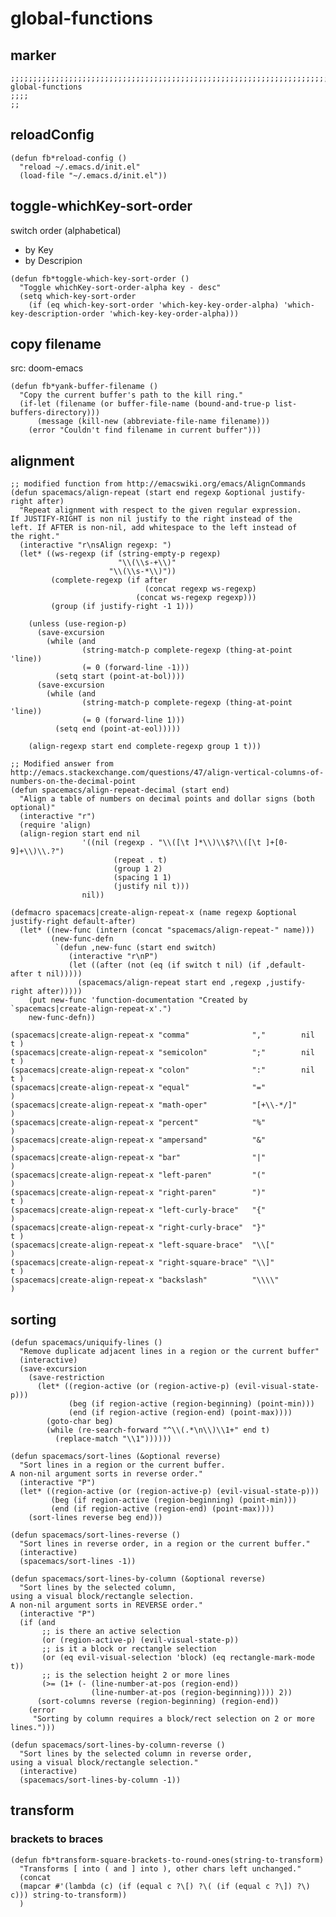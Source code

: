 * global-functions
** marker
#+begin_src elisp
  ;;;;;;;;;;;;;;;;;;;;;;;;;;;;;;;;;;;;;;;;;;;;;;;;;;;;;;;;;;;;;;;;;;;;;;;;;;;;;;;;;;;;;;;;;;;;;;;;;;;;; global-functions
  ;;;;
  ;;
#+end_src
** reloadConfig
#+begin_src elisp
  (defun fb*reload-config ()
    "reload ~/.emacs.d/init.el"
    (load-file "~/.emacs.d/init.el"))
#+end_src
** toggle-whichKey-sort-order
switch order (alphabetical)
- by Key
- by Descripion
#+begin_src elisp
(defun fb*toggle-which-key-sort-order ()
  "Toggle whichKey-sort-order-alpha key - desc"
  (setq which-key-sort-order
	(if (eq which-key-sort-order 'which-key-key-order-alpha) 'which-key-description-order 'which-key-key-order-alpha)))
#+end_src
** copy filename
src: doom-emacs
#+begin_src elisp
(defun fb*yank-buffer-filename ()
  "Copy the current buffer's path to the kill ring."
  (if-let (filename (or buffer-file-name (bound-and-true-p list-buffers-directory)))
      (message (kill-new (abbreviate-file-name filename)))
    (error "Couldn't find filename in current buffer")))
#+end_src
** alignment
#+begin_src elisp
;; modified function from http://emacswiki.org/emacs/AlignCommands
(defun spacemacs/align-repeat (start end regexp &optional justify-right after)
  "Repeat alignment with respect to the given regular expression.
If JUSTIFY-RIGHT is non nil justify to the right instead of the
left. If AFTER is non-nil, add whitespace to the left instead of
the right."
  (interactive "r\nsAlign regexp: ")
  (let* ((ws-regexp (if (string-empty-p regexp)
                        "\\(\\s-+\\)"
                      "\\(\\s-*\\)"))
         (complete-regexp (if after
                              (concat regexp ws-regexp)
                            (concat ws-regexp regexp)))
         (group (if justify-right -1 1)))

    (unless (use-region-p)
      (save-excursion
        (while (and
                (string-match-p complete-regexp (thing-at-point 'line))
                (= 0 (forward-line -1)))
          (setq start (point-at-bol))))
      (save-excursion
        (while (and
                (string-match-p complete-regexp (thing-at-point 'line))
                (= 0 (forward-line 1)))
          (setq end (point-at-eol)))))

    (align-regexp start end complete-regexp group 1 t)))

;; Modified answer from http://emacs.stackexchange.com/questions/47/align-vertical-columns-of-numbers-on-the-decimal-point
(defun spacemacs/align-repeat-decimal (start end)
  "Align a table of numbers on decimal points and dollar signs (both optional)"
  (interactive "r")
  (require 'align)
  (align-region start end nil
                '((nil (regexp . "\\([\t ]*\\)\\$?\\([\t ]+[0-9]+\\)\\.?")
                       (repeat . t)
                       (group 1 2)
                       (spacing 1 1)
                       (justify nil t)))
                nil))

(defmacro spacemacs|create-align-repeat-x (name regexp &optional justify-right default-after)
  (let* ((new-func (intern (concat "spacemacs/align-repeat-" name)))
         (new-func-defn
          `(defun ,new-func (start end switch)
             (interactive "r\nP")
             (let ((after (not (eq (if switch t nil) (if ,default-after t nil)))))
               (spacemacs/align-repeat start end ,regexp ,justify-right after)))))
    (put new-func 'function-documentation "Created by `spacemacs|create-align-repeat-x'.")
    new-func-defn))

(spacemacs|create-align-repeat-x "comma"              ","        nil  t )
(spacemacs|create-align-repeat-x "semicolon"          ";"        nil  t )
(spacemacs|create-align-repeat-x "colon"              ":"        nil  t )
(spacemacs|create-align-repeat-x "equal"              "="               )
(spacemacs|create-align-repeat-x "math-oper"          "[+\\-*/]"        )
(spacemacs|create-align-repeat-x "percent"            "%"               )
(spacemacs|create-align-repeat-x "ampersand"          "&"               )
(spacemacs|create-align-repeat-x "bar"                "|"               )
(spacemacs|create-align-repeat-x "left-paren"         "("               )
(spacemacs|create-align-repeat-x "right-paren"        ")"             t )
(spacemacs|create-align-repeat-x "left-curly-brace"   "{"               )
(spacemacs|create-align-repeat-x "right-curly-brace"  "}"             t )
(spacemacs|create-align-repeat-x "left-square-brace"  "\\["             )
(spacemacs|create-align-repeat-x "right-square-brace" "\\]"           t )
(spacemacs|create-align-repeat-x "backslash"          "\\\\"            )
#+end_src
** sorting
#+begin_src elisp
(defun spacemacs/uniquify-lines ()
  "Remove duplicate adjacent lines in a region or the current buffer"
  (interactive)
  (save-excursion
    (save-restriction
      (let* ((region-active (or (region-active-p) (evil-visual-state-p)))
             (beg (if region-active (region-beginning) (point-min)))
             (end (if region-active (region-end) (point-max))))
        (goto-char beg)
        (while (re-search-forward "^\\(.*\n\\)\\1+" end t)
          (replace-match "\\1"))))))

(defun spacemacs/sort-lines (&optional reverse)
  "Sort lines in a region or the current buffer.
A non-nil argument sorts in reverse order."
  (interactive "P")
  (let* ((region-active (or (region-active-p) (evil-visual-state-p)))
         (beg (if region-active (region-beginning) (point-min)))
         (end (if region-active (region-end) (point-max))))
    (sort-lines reverse beg end)))

(defun spacemacs/sort-lines-reverse ()
  "Sort lines in reverse order, in a region or the current buffer."
  (interactive)
  (spacemacs/sort-lines -1))

(defun spacemacs/sort-lines-by-column (&optional reverse)
  "Sort lines by the selected column,
using a visual block/rectangle selection.
A non-nil argument sorts in REVERSE order."
  (interactive "P")
  (if (and
       ;; is there an active selection
       (or (region-active-p) (evil-visual-state-p))
       ;; is it a block or rectangle selection
       (or (eq evil-visual-selection 'block) (eq rectangle-mark-mode t))
       ;; is the selection height 2 or more lines
       (>= (1+ (- (line-number-at-pos (region-end))
                  (line-number-at-pos (region-beginning)))) 2))
      (sort-columns reverse (region-beginning) (region-end))
    (error
     "Sorting by column requires a block/rect selection on 2 or more lines.")))

(defun spacemacs/sort-lines-by-column-reverse ()
  "Sort lines by the selected column in reverse order,
using a visual block/rectangle selection."
  (interactive)
  (spacemacs/sort-lines-by-column -1))
#+end_src
** transform
*** brackets to braces
#+begin_src elisp
  (defun fb*transform-square-brackets-to-round-ones(string-to-transform)
    "Transforms [ into ( and ] into ), other chars left unchanged."
    (concat
    (mapcar #'(lambda (c) (if (equal c ?\[) ?\( (if (equal c ?\]) ?\) c))) string-to-transform))
    )
#+end_src
